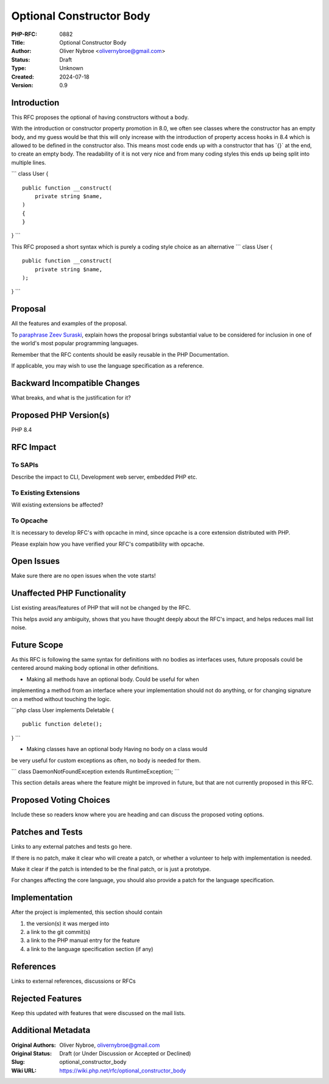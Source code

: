 Optional Constructor Body
=========================

:PHP-RFC: 0882
:Title: Optional Constructor Body
:Author: Oliver Nybroe <olivernybroe@gmail.com>
:Status: Draft
:Type: Unknown
:Created: 2024-07-18
:Version: 0.9

Introduction
------------

This RFC proposes the optional of having constructors without a body.

With the introduction or constructor property promotion in 8.0, we often
see classes where the constructor has an empty body, and my guess would
be that this will only increase with the introduction of property access
hooks in 8.4 which is allowed to be defined in the constructor also.
This means most code ends up with a constructor that has \`{}\` at the
end, to create an empty body. The readability of it is not very nice and
from many coding styles this ends up being split into multiple lines.

\``\` class User {

::

     public function __construct(
         private string $name,
     )
     {
     }

} \``\`

This RFC proposed a short syntax which is purely a coding style choice
as an alternative \``\` class User {

::

     public function __construct(
         private string $name,
     );

} \``\`

Proposal
--------

All the features and examples of the proposal.

To `paraphrase Zeev
Suraski <http://news.php.net/php.internals/66051>`__, explain hows the
proposal brings substantial value to be considered for inclusion in one
of the world's most popular programming languages.

Remember that the RFC contents should be easily reusable in the PHP
Documentation.

If applicable, you may wish to use the language specification as a
reference.

Backward Incompatible Changes
-----------------------------

What breaks, and what is the justification for it?

Proposed PHP Version(s)
-----------------------

PHP 8.4

RFC Impact
----------

To SAPIs
~~~~~~~~

Describe the impact to CLI, Development web server, embedded PHP etc.

To Existing Extensions
~~~~~~~~~~~~~~~~~~~~~~

Will existing extensions be affected?

To Opcache
~~~~~~~~~~

It is necessary to develop RFC's with opcache in mind, since opcache is
a core extension distributed with PHP.

Please explain how you have verified your RFC's compatibility with
opcache.

Open Issues
-----------

Make sure there are no open issues when the vote starts!

Unaffected PHP Functionality
----------------------------

List existing areas/features of PHP that will not be changed by the RFC.

This helps avoid any ambiguity, shows that you have thought deeply about
the RFC's impact, and helps reduces mail list noise.

Future Scope
------------

As this RFC is following the same syntax for definitions with no bodies
as interfaces uses, future proposals could be centered around making
body optional in other definitions.

- Making all methods have an optional body. Could be useful for when
implementing a method from an interface where your implementation should
not do anything, or for changing signature on a method without touching
the logic.

\```php class User implements Deletable {

::

     public function delete();

} \``\`

- Making classes have an optional body Having no body on a class would
be very useful for custom exceptions as often, no body is needed for
them.

\``\` class DaemonNotFoundException extends RuntimeException; \``\`

This section details areas where the feature might be improved in
future, but that are not currently proposed in this RFC.

Proposed Voting Choices
-----------------------

Include these so readers know where you are heading and can discuss the
proposed voting options.

Patches and Tests
-----------------

Links to any external patches and tests go here.

If there is no patch, make it clear who will create a patch, or whether
a volunteer to help with implementation is needed.

Make it clear if the patch is intended to be the final patch, or is just
a prototype.

For changes affecting the core language, you should also provide a patch
for the language specification.

Implementation
--------------

After the project is implemented, this section should contain

#. the version(s) it was merged into
#. a link to the git commit(s)
#. a link to the PHP manual entry for the feature
#. a link to the language specification section (if any)

References
----------

Links to external references, discussions or RFCs

Rejected Features
-----------------

Keep this updated with features that were discussed on the mail lists.

Additional Metadata
-------------------

:Original Authors: Oliver Nybroe, olivernybroe@gmail.com
:Original Status: Draft (or Under Discussion or Accepted or Declined)
:Slug: optional_constructor_body
:Wiki URL: https://wiki.php.net/rfc/optional_constructor_body
